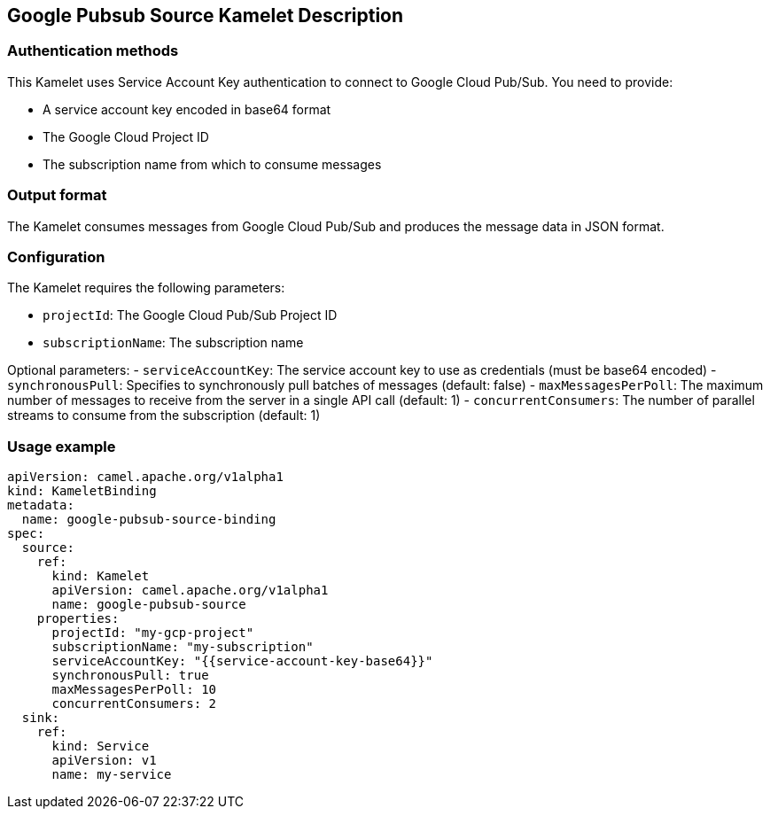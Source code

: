 == Google Pubsub Source Kamelet Description

=== Authentication methods

This Kamelet uses Service Account Key authentication to connect to Google Cloud Pub/Sub. You need to provide:

- A service account key encoded in base64 format
- The Google Cloud Project ID
- The subscription name from which to consume messages

=== Output format

The Kamelet consumes messages from Google Cloud Pub/Sub and produces the message data in JSON format.

=== Configuration

The Kamelet requires the following parameters:

- `projectId`: The Google Cloud Pub/Sub Project ID
- `subscriptionName`: The subscription name

Optional parameters:
- `serviceAccountKey`: The service account key to use as credentials (must be base64 encoded)
- `synchronousPull`: Specifies to synchronously pull batches of messages (default: false)
- `maxMessagesPerPoll`: The maximum number of messages to receive from the server in a single API call (default: 1)
- `concurrentConsumers`: The number of parallel streams to consume from the subscription (default: 1)

=== Usage example

```yaml
apiVersion: camel.apache.org/v1alpha1
kind: KameletBinding
metadata:
  name: google-pubsub-source-binding
spec:
  source:
    ref:
      kind: Kamelet
      apiVersion: camel.apache.org/v1alpha1
      name: google-pubsub-source
    properties:
      projectId: "my-gcp-project"
      subscriptionName: "my-subscription"
      serviceAccountKey: "{{service-account-key-base64}}"
      synchronousPull: true
      maxMessagesPerPoll: 10
      concurrentConsumers: 2
  sink:
    ref:
      kind: Service
      apiVersion: v1
      name: my-service
```